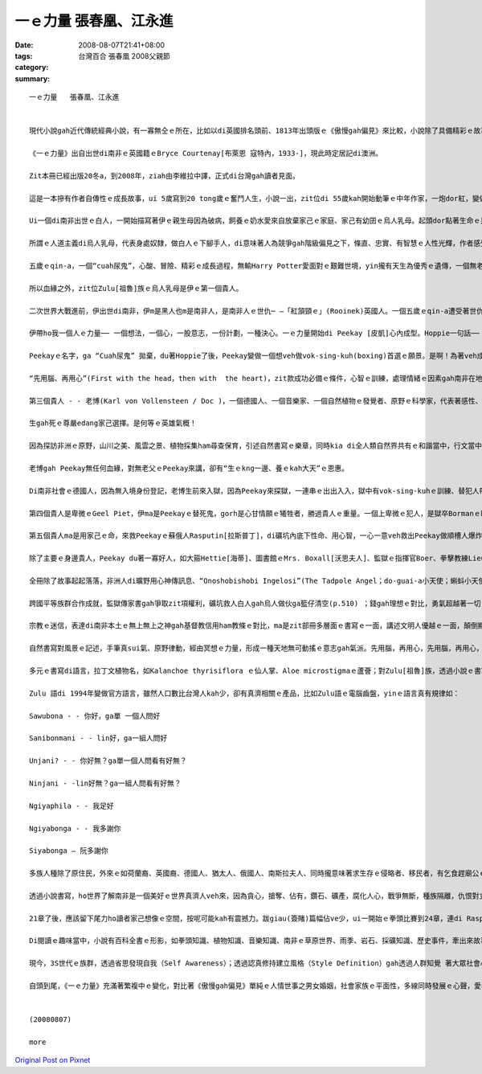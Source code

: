 一ｅ力量   張春凰、江永進
####################################

:date: 2008-08-07T21:41+08:00
:tags: 
:category: 台灣百合 張春凰     2008父親節
:summary: 


:: 

  一ｅ力量   張春凰、江永進


  現代小說gah近代傳統經典小說，有一寡無仝ｅ所在，比如以di英國排名頭前、1813年出頭版ｅ《傲慢gah偏見》來比較，小說除了具備精彩ｅ故事主體以外，時間、空間ｅ複雜度加厚，故事ｅ經緯、書寫ｅ手法攏增加多元化，以下先來看《一ｅ力量》( The Power of One)。

  《一ｅ力量》出自出世di南非ｅ英國籍ｅBryce Courtenay[布萊恩 寇特內，1933-]，現此時定居記di澳洲。

  Zit本冊已經出版20冬a，到2008年，ziah由李維拉中譯，正式di台灣gah讀者見面。

  這是一本摻有作者自傳性ｅ成長故事，ui 5歲寫到20 tong歲ｅ奮鬥人生，小說一出，zit位di 55歲kah開始動筆ｅ中年作家，一炮dor紅，變做澳洲ｅ作家頭人，並暢銷全球。1992年，拍做電影。

  Ui一個di南非出世ｅ白人，一開始描寫著伊ｅ親生母因為破病，飼養ｅ奶水愛來自放棄家己ｅ家庭、家己有幼囝ｅ烏人乳母。起頭dor點著生命ｅ泉源來自健康ｅ土地，烏人乳母是“大地是咱ｅ母親”無自私ｅ象徵，伊hit款愛心來飼養大地子民ｅ和諧，對比著家己ｅ老母，限制di信仰ｅ偏執，造就南非波爾戰爭 (Boer War,1899-1902年)了後，以1930-40年代ｅ社會背景ｅ故事，開啟著人性黑暗gah光明ｅ較量。除了磨練自我，這是一本關係拳擊技巧、人生哲學、種族對立、殖民主義、魔幻傳奇、自然書寫、監獄生態、鑽石礦坑、宗教信仰、文明力gah自然力等ｅ多層面ｅ書寫脈落中，所放送cuaiｅ人道主義中心思想。

  所謂ｅ人道主義di烏人乳母，代表身處奴隸，做白人ｅ下腳手人，di意味著人為競爭gah階級偏見之下，條直、忠實、有智慧ｅ人性光輝，作者感受著大、小平等、尊重人人攏有人性良好ｅ善知識ｅ本質。因為一路長大，坎坷ｅ試練，除了家己ｅ天生本能，認真、聰慧、抱負，一心一意veh成功以外，好人、qau人一直出現deh冊中主角ｅ身邊，主角珍惜、自愛、膽識ｅ氣魄成就伊每一步ｅ目標。

  五歲ｅqin-a，一個“cuah尿鬼”，心酸、冒險、精彩ｅ成長過程，無輸Harry Potter愛面對ｅ艱難世境，yin攏有天生為優秀ｅ遺傳，一個無老父、一個無雙親，英雄ｅ特質m是溫室內ｅ花蕊，ma m是ga家己照顧ho好dor準算a。Harry Potterｅ肩胛頭不時有一隻go-hng(貓頭鷹)、cuah尿鬼有一隻無上無上之神送ho伊ｅ一隻Kaffir雞 - - Grandpa Chook。Zit隻雞真有靈性，代表著非洲本土文化ｅ地靈人傑，zit隻雞是無上無上之神送ho伊ｅ禮物，親像護主安神物，zit位由烏人乳母引介ｅ無上無上之神，教導zit位cuah尿鬼做冥想ｅ方法，ho伊脫胎換骨。

  所以血緣之外，zit位Zulu[祖魯]族ｅ烏人乳母是伊ｅ第一個貴人。

  二次世界大戰進前，伊出世di南非，伊m是黑人也m是南非人，是南非人ｅ世仇─ —「紅頷頸ｅ」(Rooinek)英國人。一個五歲ｅqin-a遭受著世仇之下ｅ弱者，霸凌ｅ對象，造成成長當中ｅ創傷，zit道傷痕di火車頂，去du著伊生命中ｅ第二個貴人- - Hoppie [哈皮]：

  伊帶ho我一個人ｅ力量── 一個想法，一個心，一股意志，一份計劃，一種決心。一ｅ力量開始di Peekay [皮凱]心內成型。Hoppie一句話──「先用腦，再用心，才edang一路領先。」支持著Peekyｅ一世人。

  Peekayｅ名字，ga “Cuah尿鬼” 拋棄，du著Hoppie了後，Peekay變做一個想veh做vok-sing-kuh(boxing)首選ｅ願景。是啊！為著veh成就做一個世界級冠軍ｅ拳王，伊全精神veh達到zit個目標。

  “先用腦、再用心”(First with the head，then with  the heart)，zit款成功必備ｅ條件，心智ｅ訓練，處理情緒ｅ因素gah南非在地ｅ無上無上之神，如何教伊冥想，融做一項致勝利器，關鍵di力行。

  第三個貴人 - - 老博(Karl von Vollensteen / Doc )，一個德國人、一個音樂家、一個自然植物ｅ發覺者、原野ｅ科學家，代表著感性、理性ｅ80歲以上ｅ人物，為師、為父ｅ身份，補添著老父ｅPeekayｅ空白。教養親像風，老博ga伊所有ｅ智識、音樂、博物學、人生觀，攏挖心肝出來ho Peekay zit位未來明星ｅ栽培裡，智識份子應該有ｅ良心、正義、公平、理想，對南非大自然ｅ原野ｅ敬畏，對原始在地成長ｅ仙人掌ｅ探究ham採集，對種族ｅ原汁優秀文化、民俗，除了尊重外，伊讚歎，尤其是南非人hit款出自土味ｅ靈歌大合音，伊譜寫著人類ｅ生命之歌，上尾仔，伊選擇一位山洞內底ｅ水晶床，做伊ｅ永遠故鄉。

  生gah死ｅ尊嚴edang家己選擇。是何等ｅ英雄氣概！

  因為探訪非洲ｅ原野，山川之美、風雲之景、植物採集ham尋查保育，引述自然書寫ｅ樂章，同時kia di全人類自然界共有ｅ和諧當中，行文當中，ma刻出德國人嚴格負責ｅ精神，對比著Nazisｅ野心gah失控。

  老博gah Peekay無任何血緣，對無老父ｅPeekay來講，卻有“生ｅkng一邊、養ｅkah大天”ｅ恩惠。

  Di南非社會ｅ德國人，因為無入境身份登記，老博生前來入獄，因為Peekay來探獄，一連串ｅ出出入入，獄中有vok-sing-kuhｅ訓練、替犯人帶批gah薰、糖、鹽等計智。背後有柑仔皮耶(Geel Piet)zit位接近黃皮膚ｅ混血犯人，是無純白、無純烏ｅ社會邊緣人，為著生存，獄中角色親像一個奴隸，mgorh伊具有vok-sing-kuh豐富知識，最後伊ｅ命為著veh保護Peekay，家己死di殘酷獄官手下。Ui zia人權、種族歧視、人文關懷ｅ種種ｅ問題，經由監獄生態描述真濟。

  第四個貴人是卑微ｅGeel Piet，伊ma是Peekayｅ替死鬼，gorh是心甘情願ｅ犧牲者，勝過貴人ｅ重量。一個上卑微ｅ犯人，是獄卒Bormanｅ眼中刺，所謂ｅ眼中刺，“是人，ve使是人”ｅ虐待，Geel Piet外表是一隻變形ｅ人蟲，內心可是充滿愛。諷刺ｅ是Borman到尾後得著伊凌治Gell Pietｅ死法，流出來冤有頭、債有主ｅ輪迴報應。

  第五個貴人ma是用家己ｅ命，來救Peekayｅ蘇俄人Rasputin[拉斯普丁]，di礦坑內底下性命、用心智，一心一意veh救出Peekay做順槽人爆炸礦石，陷di石頭ｅ山洞內，驚險ｅ一幕一幕，流血流滴ｅ膽識gah勇氣，神聖壯烈，一個工人所具有ｅ神聖，ho人感內、刺激又gorh心酸。

  除了主要ｅ身邊貴人，Peekay du著一寡好人，如大箍Hettie[海蒂]、圖書館ｅMrs. Boxall[沃思夫人]、監獄ｅ指揮官Boer、拳擊教練Lieutenant Smit，猶太人女老師Ms. Bornstein gah伊ｅ老父，中學同學Hymie Levy[海密]，伊厝內二個純潔忠心ｅ非洲少女zo-gan-a[女佣] - - Dum 、Dee等，每一個小角色攏是一部好小說情節架構發展ｅ重要鋼釘，親像食大魚大肉ｅ好料理，ma愛有青菜來配置仝款。

  全冊除了故事起起落落，非洲人di曠野用心神傳訊息、“Onoshobishobi Ingelosi”(The Tadpole Angel；do-guai-a小天使；蝌蚪小天使)ｅ傳奇gah老博永留ｅ水晶山洞，攏有魔幻、神祕ｅ色彩。段落當中在在處處充滿哲理思維ｅ佳句，如生存之道：平凡是上好ｅ保護色(p.42)；操作別人ｅ能力是一件重要武器(p.53)；對大自然敬畏之心：萬物各司其職，一切皆有解釋。大自然是連鎖反應，一物跟一物，物物相依，上小ｅgah上大ｅ仝款重要(p.174)；你一定愛聽你家己ｅ，若veh保守，不如犯錯(p.174)。

  跨國平等族群合作成就，監獄傳家書gah爭取zit項權利，礦坑救人白人gah烏人做伙ga籃仔清空(p.510) ；錢gah理想ｅ對比，勇氣超越著一切ｅ價值觀(p.343)。當然la！Peekayｅ成長故事ｅ土地，南非ｅ移民、殖民背景，作者期待人人誠心看待，互相照顧， m是作家本身因為白人ｅ原故，去做烏人英語教育，去犯著流放ｅ命運。

  宗教ｅ迷信，表達di南非本土ｅ無上無上之神gah基督教信用ham教條ｅ對比，ma是zit部冊多層面ｅ書寫ｅ一面，講述文明人優越ｅ一面，顛倒顯示出自然樸素gah長久以來當地本來ｅdi生活中，得著ｅ方式gah價值觀。

  自然書寫對風景ｅ記述，手筆真sui氣、原野律動，經由冥想ｅ力量，形成一種天地無可動搖ｅ意志gah氣派。先用腦，再用心，先用腦，再用心，大地無話，親像涵養豐富ｅ美好之道。

  多元ｅ書寫di語言，拉丁文植物名，如Kalanchoe thyrisiflora ｅ仙人掌、Aloe microstigmaｅ蘆薈；對Zulu[祖魯]族，透過小說ｅ書寫， hong開眼界ｅ是，因為對Zulu[祖魯]族ｅ描寫，引申阮對Zulu[祖魯]族ｅ好玄，yin現今大約有一千一百萬人，一句“Onoshobishobi Ingelosi”(The Tadpole Angel；do-guai-a小天使；蝌蚪小天使)，引起阮對yinｅ語言ｅ興味。

  Zulu 語di 1994年變做官方語言，雖然人口數比台灣人kah少，卻有真濟相關ｅ產品，比如Zulu語ｅ電腦齒盤，yinｅ語言真有規律如：

  Sawubona - - 你好，ga單 一個人問好

  Sanibonmani - - lin好，ga一組人問好

  Unjani? - - 你好無？ga單一個人問看有好無？

  Ninjani - -lin好無？ga一組人問看有好無？

  Ngiyaphila - - 我足好

  Ngiyabonga - - 我多謝你

  Siyabonga – 阮多謝你

  多族人種除了原住民，外來ｅ如荷蘭裔、英國裔、德國人、猶太人、俄國人、南斯拉夫人、同時攏意味著求生存ｅ侵略者、移民者，有乞食趕廟公ｅ霸道。

  透過小說書寫，ho世界了解南非是一個美好ｅ世界真濟人veh來，因為貪心，搶奪、佔有，鑽石、礦產，腐化人心，戰爭無斷，種族隔離，仇恨對立，親像生物生存ｅ法則，作者語重心長ｅ是老博所寫ｅ“南國協奏曲”希望是對Geel Pietｅ哀歌，提醒多族國度，利他主義、人人平等ｅ和樂社會。

  21章了後，應該留下尾力ho讀者家己想像ｅ空間，按呢可能kah有震撼力。跋giau(簽賭)篇幅佔ve少，ui一開始ｅ拳頭比賽到24章，連di Rasputin[拉斯普丁]冒著生死di鬼門關veh救Peekay， di生死一絲中間，別人ｅ死活ma變做簽giauｅ賭盤，實在真離經，或者是giau徒天性基因ｅ麻痺快感。

  Di閱讀ｅ趣味當中，小說有百科全書ｅ形影，如拳頭知識、植物知識、音樂知識、南非ｅ草原世界、雨季、岩石、採礦知識、歷史事件，牽出來故事ｅ週邊細節小常識。再如學習ｅ小技巧，有記筆記ｅ大細項嚴密訓練、函授學校ｅ齣頭。任何用新手法來引起興味、想像ｅ筆路，攏是一種創新。

  現今，3S世代ｅ族群，透過省思發現自我（Self Awareness）；透過認真修持建立風格（Style Definition）gah透過人群知覺 著大眾社會心靈（Social Mind），di《一ｅ力量》具備前二點ｅ基礎，“先用腦、再用心”，“一ｅ專注力”ho Peekay得著無數次ｅ第一，維持到20歲zit段ka-dau。

  自頭到尾，《一ｅ力量》充滿著繁複中ｅ變化，對比著《傲慢gah偏見》單純ｅ人情世事之男女婚姻，社會家族ｅ平面性，多線同時發展ｅ心聲，愛看大部小說ｅ人，值得來嘗一下《一ｅ力量》ｅ滋味。


  (20080807)

  more


`Original Post on Pixnet <http://daiqi007.pixnet.net/blog/post/21048589>`_